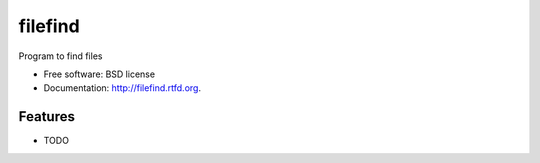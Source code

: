 ===============================
filefind
===============================

.. image:: https://badge.fury.io/py/filefind.png
    :target: http://badge.fury.io/py/filefind
    
.. image:: https://travis-ci.org/mrichardson3/filefind.png?branch=master
        :target: https://travis-ci.org/mrichardson3/filefind

.. image:: https://pypip.in/d/filefind/badge.png
        :target: https://crate.io/packages/filefind?version=latest


Program to find files

* Free software: BSD license
* Documentation: http://filefind.rtfd.org.

Features
--------

* TODO